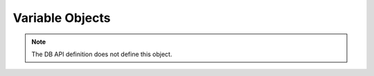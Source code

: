 .. _varobj:

****************
Variable Objects
****************

.. note::

   The DB API definition does not define this object.


.. attribute:: Variable.buffer_size

   This read-only attribute returns the size of the buffer allocated for each
   element.


.. method:: Variable.getvalue([pos=0])

   Return the value at the given position in the variable.


.. attribute:: Variable.inconverter

    This read-write attribute specifies the method used to convert data from
    Python to the database. The method signature is converter(value) and the
    expected return value is the value to bind to the database. If this
    attribute is None, the value is bound directly without any conversion.


.. attribute:: Variable.input

   This read-write attribute specifies whether the variable is used as an input
   variable and should normally be left as True.


.. attribute:: Variable.num_elements

   This read-only attribute returns the number of elements allocated.


.. attribute:: Variable.outconverter

    This read-write attribute specifies the method used to convert data from
    from the database to Python. The method signature is converter(value) and
    the expected return value is the value to return to Python. If this
    attribute is None, the value is returned directly without any conversion.


.. attribute:: Variable.output

   This read-write attribute specifies whether the variable is used as an
   output variable. It should normally be left as False except when calling
   stored procedures with output variables.


.. attribute:: Variable.scale

   This read-only attribute returns the scale of the variable.


.. method:: Variable.setvalue(pos, value)

   Set the value at the given position in the variable.


.. attribute:: Variable.size

   This read-only attribute returns the size of the variable.

.. attribute:: Variable.type

   This read-only attribute returns the type of the variable.
